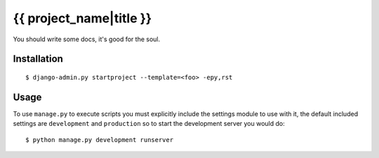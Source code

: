 {{ project_name|title }}
========================

You should write some docs, it's good for the soul.

Installation
------------

::

    $ django-admin.py startproject --template=<foo> -epy,rst

Usage
-----

To use ``manage.py`` to execute scripts you must explicitly include the
settings module to use with it, the default included settings are
``development`` and ``production`` so to start the development server you would
do::

    $ python manage.py development runserver
